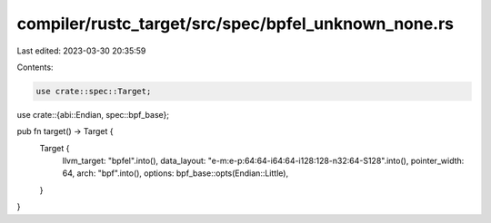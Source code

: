 compiler/rustc_target/src/spec/bpfel_unknown_none.rs
====================================================

Last edited: 2023-03-30 20:35:59

Contents:

.. code-block:: rs

    use crate::spec::Target;
use crate::{abi::Endian, spec::bpf_base};

pub fn target() -> Target {
    Target {
        llvm_target: "bpfel".into(),
        data_layout: "e-m:e-p:64:64-i64:64-i128:128-n32:64-S128".into(),
        pointer_width: 64,
        arch: "bpf".into(),
        options: bpf_base::opts(Endian::Little),
    }
}


